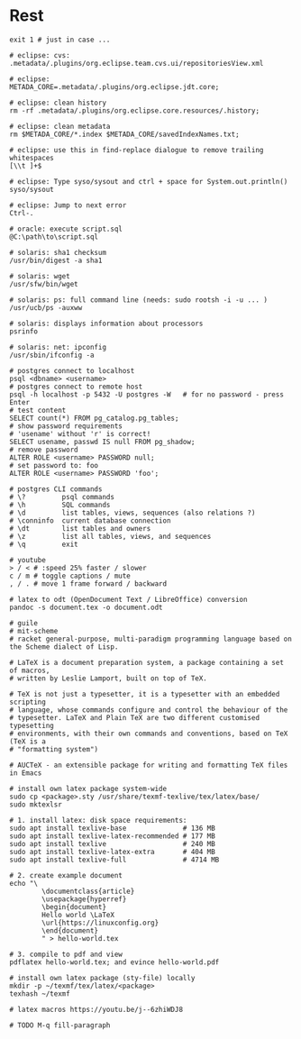 * Rest
  #+BEGIN_SRC shell
    exit 1 # just in case ...

    # eclipse: cvs:
    .metadata/.plugins/org.eclipse.team.cvs.ui/repositoriesView.xml

    # eclipse:
    METADA_CORE=.metadata/.plugins/org.eclipse.jdt.core;

    # eclipse: clean history
    rm -rf .metadata/.plugins/org.eclipse.core.resources/.history;

    # eclipse: clean metadata
    rm $METADA_CORE/*.index $METADA_CORE/savedIndexNames.txt;

    # eclipse: use this in find-replace dialogue to remove trailing whitespaces
    [\\t ]+$

    # eclipse: Type syso/sysout and ctrl + space for System.out.println()
    syso/sysout

    # eclipse: Jump to next error
    Ctrl-.

    # oracle: execute script.sql
    @C:\path\to\script.sql

    # solaris: sha1 checksum
    /usr/bin/digest -a sha1

    # solaris: wget
    /usr/sfw/bin/wget

    # solaris: ps: full command line (needs: sudo rootsh -i -u ... )
    /usr/ucb/ps -auxww

    # solaris: displays information about processors
    psrinfo

    # solaris: net: ipconfig
    /usr/sbin/ifconfig -a

    # postgres connect to localhost
    psql <dbname> <username>
    # postgres connect to remote host
    psql -h localhost -p 5432 -U postgres -W   # for no password - press Enter
    # test content
    SELECT count(*) FROM pg_catalog.pg_tables;
    # show password requirements
    # 'usename' without 'r' is correct!
    SELECT usename, passwd IS null FROM pg_shadow;
    # remove password
    ALTER ROLE <username> PASSWORD null;
    # set password to: foo
    ALTER ROLE <username> PASSWORD 'foo';

    # postgres CLI commands
    # \?         psql commands
    # \h         SQL commands
    # \d         list tables, views, sequences (also relations ?)
    # \conninfo  current database connection
    # \dt        list tables and owners
    # \z         list all tables, views, and sequences
    # \q         exit

    # youtube
    > / < # :speed 25% faster / slower
    c / m # toggle captions / mute
    , / . # move 1 frame forward / backward

    # latex to odt (OpenDocument Text / LibreOffice) conversion
    pandoc -s document.tex -o document.odt

    # guile
    # mit-scheme
    # racket general-purpose, multi-paradigm programming language based on the Scheme dialect of Lisp.

    # LaTeX is a document preparation system, a package containing a set of macros,
    # written by Leslie Lamport, built on top of TeX.

    # TeX is not just a typesetter, it is a typesetter with an embedded scripting
    # language, whose commands configure and control the behaviour of the
    # typesetter. LaTeX and Plain TeX are two different customised typesetting
    # environments, with their own commands and conventions, based on TeX (TeX is a
    # "formatting system")

    # AUCTeX - an extensible package for writing and formatting TeX files in Emacs

    # install own latex package system-wide
    sudo cp <package>.sty /usr/share/texmf-texlive/tex/latex/base/
    sudo mktexlsr

    # 1. install latex: disk space requirements:
    sudo apt install texlive-base              # 136 MB
    sudo apt install texlive-latex-recommended # 177 MB
    sudo apt install texlive                   # 240 MB
    sudo apt install texlive-latex-extra       # 404 MB
    sudo apt install texlive-full              # 4714 MB

    # 2. create example document
    echo "\
            \documentclass{article}
            \usepackage{hyperref}
            \begin{document}
            Hello world \LaTeX
            \url{https://linuxconfig.org}
            \end{document}
            " > hello-world.tex

    # 3. compile to pdf and view
    pdflatex hello-world.tex; and evince hello-world.pdf

    # install own latex package (sty-file) locally
    mkdir -p ~/texmf/tex/latex/<package>
    texhash ~/texmf

    # latex macros https://youtu.be/j--6zhiWDJ8

    # TODO M-q fill-paragraph
  #+END_SRC
